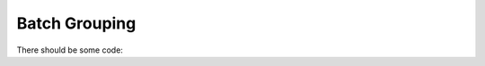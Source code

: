 Batch Grouping
--------------

There should be some code:

.. code-block::
   :language: java
   :linenos:

   package org.swissdrg.grouper.example;

   import org.swissdrg.grouper.Catalogue;
   import org.swissdrg.grouper.EffectiveCostWeight;
   import org.swissdrg.grouper.GrouperResult;
   import org.swissdrg.grouper.IGrouperKernel;
   import org.swissdrg.grouper.IGrouperReader;
   import org.swissdrg.grouper.IPatientCaseParser;
   import org.swissdrg.grouper.PatientCase;
   import org.swissdrg.grouper.PatientCaseParserFactory;
   import org.swissdrg.grouper.PatientCaseParserFactory.InputFormat;
   import org.swissdrg.grouper.SpecificationReader;
   import org.swissdrg.grouper.WeightingRelation;

   import java.util.Map;

   public class ApiExample {

       private static final String WORKSPACE_FOLDER = "/home/madonna/spec-6av";
       private static final String CATALOGUE_FILE   = "/home/madonna/catalogue60.csv";

       public static void main(String[] args) throws Exception {

           // "BATCH" is the input parser format; alternatives: "URL" for a UrlPatientCaseParser, "BFS" for a BFSPatientCaseParser
           IPatientCaseParser parser = PatientCaseParserFactory.getParserFor(InputFormat.BATCH);

           // Input string in the Batch grouper input format as described in https://docs.swissdrg.org/grouper-doku-de.pdf
           String inputLine = "123456;75;0;;W;01;00;9;0;;M179;M0694;I1090;;;;;;;;;;;;;;;;;;;;;;;;;;;;;;;;;;;;;;;;;;;;;;;;;;;;;;;;;;;;;;;;;;;;;;;;;;;;;;;;;;;;;;;;;;;;;;;;;;815421:L:20151026;;;;;;;;;;;;;;;;;;;;;;;;;;;;;;;;;;;;;;;;;;;;;;;;;;;;;;;;;;;;;;;;;;;;;;;;;;;;;;;;;;;;;;;;;;;;;;;;;;;";

           PatientCase patient = parser.parse(inputLine);

           IGrouperReader reader = new SpecificationReader();
           IGrouperKernel grouper = reader.loadGrouper(WORKSPACE_FOLDER);

           // see java-grouper-1.0.0-javadoc/org/swissdrg/grouper/IGrouperKernel.html#groupByReference-org.swissdrg.grouper.PatientCase-
           grouper.groupByReference(patient);

           GrouperResult result = patient.getGrouperResult();

           Map<String, WeightingRelation> catalogue = Catalogue.createFrom(CATALOGUE_FILE);

           System.out.println("DRG: " + result.getDrg());
           EffectiveCostWeight ecw = EffectiveCostWeight.calculateEffectiveCostWeight(patient, catalogue.get(result.getDrg()));
           System.out.println("ECW: " + ecw.getEffectiveCostWeight());

           /** should print:
            *
            *    DRG: I43B
            *	  ECW: 19650
            *
            */
       }
   }
